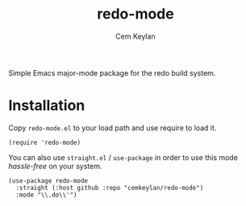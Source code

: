 #+TITLE: redo-mode
#+AUTHOR: Cem Keylan

Simple Emacs major-mode package for the redo build system.

* Installation

Copy =redo-mode.el= to your load path and use require to load it.

#+begin_src elisp
  (require 'redo-mode)
#+end_src

You can also use =straight.el= / =use-package= in order to use this mode
/hassle-free/ on your system.

#+begin_src elisp
  (use-package redo-mode
    :straight (:host github :repo "cemkeylan/redo-mode")
    :mode "\\.do\\'")
#+end_src
